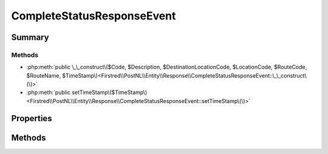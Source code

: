 .. rst-class:: phpdoctorst

.. role:: php(code)
	:language: php


CompleteStatusResponseEvent
===========================


.. php:namespace:: Firstred\PostNL\Entity\Response

.. php:class:: CompleteStatusResponseEvent


	.. rst-class:: phpdoc-description
	
		| Class CompleteStatusResponseEvent\.
		
	
	:Parent:
		:php:class:`Firstred\\PostNL\\Entity\\AbstractEntity`
	


Summary
-------

Methods
~~~~~~~

* :php:meth:`public \_\_construct\($Code, $Description, $DestinationLocationCode, $LocationCode, $RouteCode, $RouteName, $TimeStamp\)<Firstred\\PostNL\\Entity\\Response\\CompleteStatusResponseEvent::\_\_construct\(\)>`
* :php:meth:`public setTimeStamp\($TimeStamp\)<Firstred\\PostNL\\Entity\\Response\\CompleteStatusResponseEvent::setTimeStamp\(\)>`


Properties
----------

.. php:attr:: public defaultProperties

	.. rst-class:: phpdoc-description
	
		| Default properties and namespaces for the SOAP API\.
		
	
	:Type: array 


.. php:attr:: protected static Code

	:Type: string | null 


.. php:attr:: protected static Description

	:Type: string | null 


.. php:attr:: protected static DestinationLocationCode

	:Type: string | null 


.. php:attr:: protected static LocationCode

	:Type: string | null 


.. php:attr:: protected static RouteCode

	:Type: string | null 


.. php:attr:: protected static RouteName

	:Type: string | null 


.. php:attr:: protected static TimeStamp

	:Type: string | null 


Methods
-------

.. rst-class:: public

	.. php:method:: public __construct( $Code=null, $Description=null, $DestinationLocationCode=null, $LocationCode=null, $RouteCode=null, $RouteName=null, $TimeStamp=null)
	
		.. rst-class:: phpdoc-description
		
			| CompleteStatusResponseEvent constructor\.
			
		
		
		:Parameters:
			* **$Code** (string | null)  
			* **$Description** (string | null)  
			* **$DestinationLocationCode** (string | null)  
			* **$LocationCode** (string | null)  
			* **$RouteCode** (string | null)  
			* **$RouteName** (string | null)  
			* **$TimeStamp** (string | null)  

		
		:Throws: :any:`\\Firstred\\PostNL\\Exception\\InvalidArgumentException <Firstred\\PostNL\\Exception\\InvalidArgumentException>` 
	
	

.. rst-class:: public

	.. php:method:: public setTimeStamp( $TimeStamp=null)
	
		
		:Parameters:
			* **$TimeStamp** (string | :any:`\\DateTimeInterface <DateTimeInterface>` | null)  

		
		:Returns: static 
		:Throws: :any:`\\Firstred\\PostNL\\Exception\\InvalidArgumentException <Firstred\\PostNL\\Exception\\InvalidArgumentException>` 
		:Since: 1.2.0 
	
	

